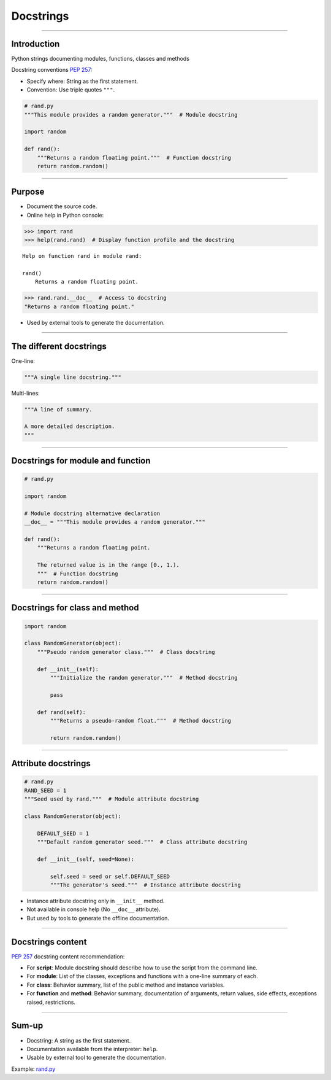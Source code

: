 
Docstrings
----------

\ 

------

Introduction
............

Python strings documenting modules, functions, classes and methods

Docstring conventions `PEP 257 <https://www.python.org/dev/peps/pep-0257/>`_:

- Specify where: String as the first statement.
- Convention: Use triple quotes ``"""``.

.. code-block:: python

   # rand.py
   """This module provides a random generator."""  # Module docstring

   import random

   def rand():
       """Returns a random floating point."""  # Function docstring
       return random.random()

------

Purpose
.......

- Document the source code.

- Online help in Python console:

.. code-block:: python

  >>> import rand
  >>> help(rand.rand)  # Display function profile and the docstring

::

  Help on function rand in module rand:

  rand()
      Returns a random floating point.

.. code-block:: python

  >>> rand.rand.__doc__  # Access to docstring
  "Returns a random floating point."

- Used by external tools to generate the documentation.

------

The different docstrings
........................

One-line:

.. code-block:: python

   """A single line docstring."""

Multi-lines:

.. code-block:: python

   """A line of summary.

   A more detailed description.
   """

------

Docstrings for module and function
..................................

.. code-block:: python

   # rand.py

   import random

   # Module docstring alternative declaration
   __doc__ = """This module provides a random generator."""

   def rand():
       """Returns a random floating point.
       
       The returned value is in the range [0., 1.).
       """  # Function docstring
       return random.random()

------

Docstrings for class and method
...............................

.. code-block:: python

   import random

   class RandomGenerator(object):
       """Pseudo random generator class."""  # Class docstring

       def __init__(self):
           """Initialize the random generator."""  # Method docstring

           pass

       def rand(self):
           """Returns a pseudo-random float."""  # Method docstring

           return random.random()


------

Attribute docstrings
....................

.. code-block:: python

   # rand.py
   RAND_SEED = 1
   """Seed used by rand."""  # Module attribute docstring

   class RandomGenerator(object):

       DEFAULT_SEED = 1
       """Default random generator seed."""  # Class attribute docstring

       def __init__(self, seed=None):
           
           self.seed = seed or self.DEFAULT_SEED
           """The generator's seed."""  # Instance attribute docstring


- Instance attribute docstring only in ``__init__`` method.
- Not available in console help (No ``__doc__`` attribute).
- But used by tools to generate the offline documentation.

------

Docstrings content
..................

`PEP 257 <https://www.python.org/dev/peps/pep-0257/>`_ docstring content recommendation:

- For **script**: Module docstring should describe how to use the script from the command line.
- For **module**: List of the classes, exceptions and functions with a one-line summary of each.
- For **class**: Behavior summary, list of the public method and instance variables.
- For **function** and **method**: Behavior summary, documentation of arguments, return values, side effects, exceptions raised, restrictions.

------

Sum-up
......

- Docstring: A string as the first statement.
- Documentation available from the interpreter: ``help``.
- Usable by external tool to generate the documentation.

Example: `rand.py <rand.py>`_
